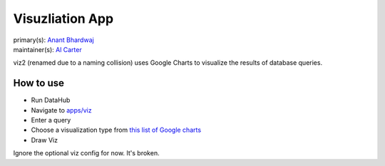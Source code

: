 .. _django-app-viz2:

Visuzliation App
****************
| primary(s):   `Anant Bhardwaj <https://github.com/abhardwaj>`_
| maintainer(s): `Al Carter <https://github.com/RogerTangos>`_

viz2 (renamed due to a naming collision) uses Google Charts to visualize the 
results of database queries.

==========
How to use
==========
* Run DataHub

* Navigate to `apps/viz <apps/viz2>`_

* Enter a query

* Choose a visualization type from `this list of Google charts <https://developers.google.com/chart/interactive/docs/gallery>`__

* Draw Viz

Ignore the optional viz config for now. It's broken.